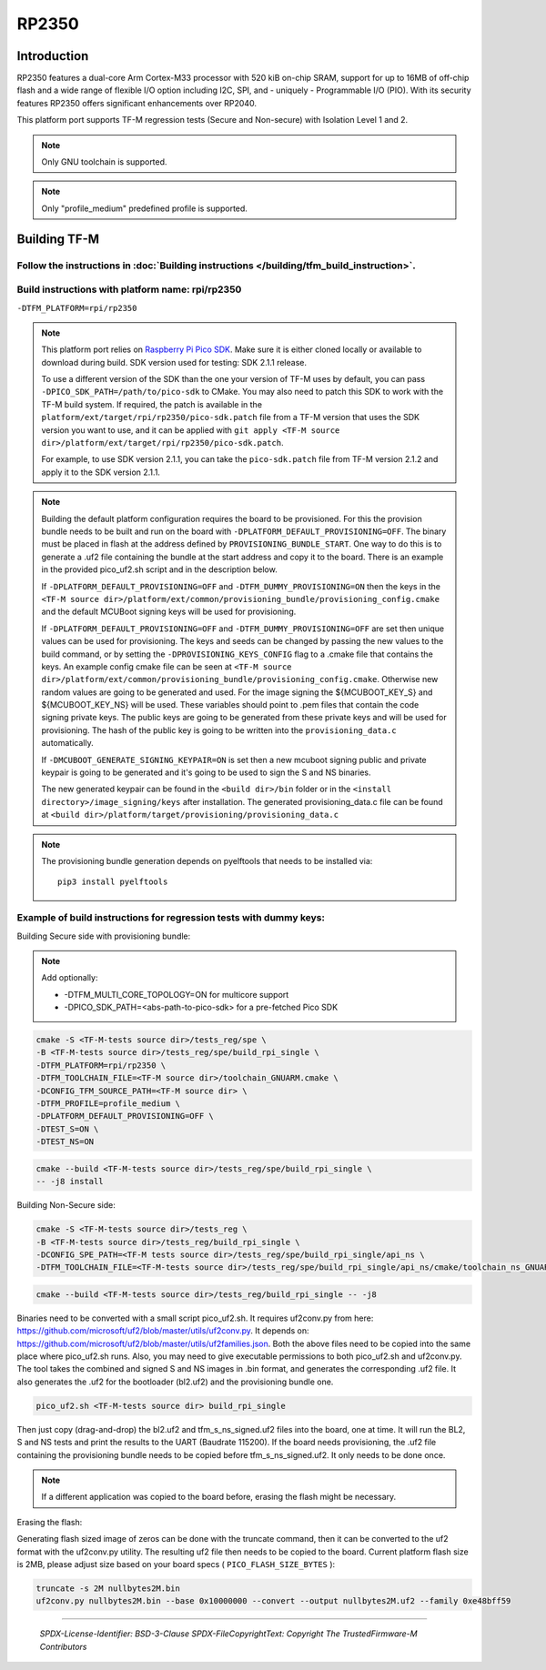 RP2350
======

Introduction
------------

RP2350 features a dual-core Arm Cortex-M33 processor with 520 kiB on-chip SRAM,
support for up to 16MB of off-chip flash and a wide range of flexible I/O option
including I2C, SPI, and - uniquely - Programmable I/O (PIO). With its security
features RP2350 offers significant enhancements over RP2040.

This platform port supports TF-M regression tests (Secure and Non-secure)
with Isolation Level 1 and 2.

.. note::

   Only GNU toolchain is supported.

.. note::

   Only "profile_medium" predefined profile is supported.

Building TF-M
-------------

Follow the instructions in :doc:`Building instructions </building/tfm_build_instruction>`.
^^^^^^^^^^^^^^^^^^^^^^^^^^^^^^^^^^^^^^^^^^^^^^^^^^^^^^^^^^^^^^^^^^^^^^^^^^^^^^^^^^^^^^^^^^

Build instructions with platform name: rpi/rp2350
^^^^^^^^^^^^^^^^^^^^^^^^^^^^^^^^^^^^^^^^^^^^^^^^^
``-DTFM_PLATFORM=rpi/rp2350``

.. note::

   This platform port relies on
   `Raspberry Pi Pico SDK <https://github.com/raspberrypi/pico-sdk>`__.
   Make sure it is either cloned locally or available to download during build.
   SDK version used for testing: SDK 2.1.1 release.

   To use a different version of the SDK than the one your version of TF-M uses
   by default, you can pass ``-DPICO_SDK_PATH=/path/to/pico-sdk`` to CMake.
   You may also need to patch this SDK to work with the TF-M build system.
   If required, the patch is available in the
   ``platform/ext/target/rpi/rp2350/pico-sdk.patch`` file from a TF-M version
   that uses the SDK version you want to use, and it can be applied with
   ``git apply <TF-M source dir>/platform/ext/target/rpi/rp2350/pico-sdk.patch``.

   For example, to use SDK version 2.1.1, you can take the ``pico-sdk.patch``
   file from TF-M version 2.1.2 and apply it to the SDK version 2.1.1.

.. note::

   Building the default platform configuration requires the board to be
   provisioned. For this the provision bundle needs to be built and run on the
   board with ``-DPLATFORM_DEFAULT_PROVISIONING=OFF``. The binary must be
   placed in flash at the address defined by ``PROVISIONING_BUNDLE_START``. One
   way to do this is to generate a .uf2 file containing the bundle at the start
   address and copy it to the board. There is an example in the provided
   pico_uf2.sh script and in the description below.

   If ``-DPLATFORM_DEFAULT_PROVISIONING=OFF`` and
   ``-DTFM_DUMMY_PROVISIONING=ON`` then the keys in the
   ``<TF-M source dir>/platform/ext/common/provisioning_bundle/provisioning_config.cmake``
   and the default MCUBoot signing keys will be used for provisioning.

   If ``-DPLATFORM_DEFAULT_PROVISIONING=OFF`` and
   ``-DTFM_DUMMY_PROVISIONING=OFF`` are set then unique values can be used for
   provisioning. The keys and seeds can be changed by passing the new values to
   the build command, or by setting the ``-DPROVISIONING_KEYS_CONFIG`` flag to a
   .cmake file that contains the keys. An example config cmake file can be seen
   at
   ``<TF-M source dir>/platform/ext/common/provisioning_bundle/provisioning_config.cmake``.
   Otherwise new random values are going to be generated and used. For the image
   signing the ${MCUBOOT_KEY_S} and ${MCUBOOT_KEY_NS} will be used. These
   variables should point to .pem files that contain the code signing private
   keys. The public keys are going to be generated from these private keys and
   will be used for provisioning. The hash of the public key is going to be
   written into the ``provisioning_data.c`` automatically.

   If ``-DMCUBOOT_GENERATE_SIGNING_KEYPAIR=ON`` is set then a new mcuboot
   signing public and private keypair is going to be generated and it's going to
   be used to sign the S and NS binaries.

   The new generated keypair can be found in the ``<build dir>/bin`` folder or
   in the ``<install directory>/image_signing/keys`` after installation.
   The generated provisioning_data.c file can be found at
   ``<build dir>/platform/target/provisioning/provisioning_data.c``

.. note::

   The provisioning bundle generation depends on pyelftools that needs to be
   installed via::

    pip3 install pyelftools

Example of build instructions for regression tests with dummy keys:
^^^^^^^^^^^^^^^^^^^^^^^^^^^^^^^^^^^^^^^^^^^^^^^^^^^^^^^^^^^^^^^^^^^
Building Secure side with provisioning bundle:

.. note::

   Add optionally:

   - -DTFM_MULTI_CORE_TOPOLOGY=ON for multicore support
   - -DPICO_SDK_PATH=<abs-path-to-pico-sdk> for a pre-fetched Pico SDK

.. code-block:: bash

     cmake -S <TF-M-tests source dir>/tests_reg/spe \
     -B <TF-M-tests source dir>/tests_reg/spe/build_rpi_single \
     -DTFM_PLATFORM=rpi/rp2350 \
     -DTFM_TOOLCHAIN_FILE=<TF-M source dir>/toolchain_GNUARM.cmake \
     -DCONFIG_TFM_SOURCE_PATH=<TF-M source dir> \
     -DTFM_PROFILE=profile_medium \
     -DPLATFORM_DEFAULT_PROVISIONING=OFF \
     -DTEST_S=ON \
     -DTEST_NS=ON

.. code-block:: bash

     cmake --build <TF-M-tests source dir>/tests_reg/spe/build_rpi_single \
     -- -j8 install


Building Non-Secure side:

.. code-block:: bash

     cmake -S <TF-M-tests source dir>/tests_reg \
     -B <TF-M-tests source dir>/tests_reg/build_rpi_single \
     -DCONFIG_SPE_PATH=<TF-M tests source dir>/tests_reg/spe/build_rpi_single/api_ns \
     -DTFM_TOOLCHAIN_FILE=<TF-M-tests source dir>/tests_reg/spe/build_rpi_single/api_ns/cmake/toolchain_ns_GNUARM.cmake

.. code-block:: bash

     cmake --build <TF-M-tests source dir>/tests_reg/build_rpi_single -- -j8

Binaries need to be converted with a small script pico_uf2.sh.
It requires uf2conv.py from here:
https://github.com/microsoft/uf2/blob/master/utils/uf2conv.py.
It depends on:
https://github.com/microsoft/uf2/blob/master/utils/uf2families.json.
Both the above files need to be copied into the same place where pico_uf2.sh
runs.
Also, you may need to give executable permissions to both pico_uf2.sh and
uf2conv.py.
The tool takes the combined and signed S and NS images in .bin format, and
generates the corresponding .uf2 file. It also generates the .uf2 for the
bootloader (bl2.uf2) and the provisioning bundle one.

.. code-block:: bash

     pico_uf2.sh <TF-M-tests source dir> build_rpi_single

Then just copy (drag-and-drop) the bl2.uf2 and tfm_s_ns_signed.uf2 files into
the board, one at time. It will run the BL2, S and NS tests and print the
results to the UART (Baudrate 115200).
If the board needs provisioning, the .uf2 file containing the provisioning
bundle needs to be copied before tfm_s_ns_signed.uf2. It only needs to be
done once.

.. note::

   If a different application was copied to the board before, erasing the flash
   might be necessary.

Erasing the flash:

Generating flash sized image of zeros can be done with the truncate command,
then it can be converted to the uf2 format with the uf2conv.py utility. The
resulting uf2 file then needs to be copied to the board. Current platform flash
size is 2MB, please adjust size based on your board specs
( ``PICO_FLASH_SIZE_BYTES`` ):

.. code-block:: bash

   truncate -s 2M nullbytes2M.bin
   uf2conv.py nullbytes2M.bin --base 0x10000000 --convert --output nullbytes2M.uf2 --family 0xe48bff59

-------------

 *SPDX-License-Identifier: BSD-3-Clause*
 *SPDX-FileCopyrightText: Copyright The TrustedFirmware-M Contributors*
